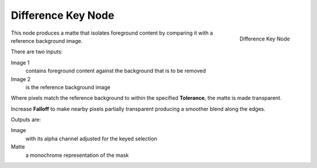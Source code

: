 
*******************
Difference Key Node
*******************

.. figure:: /images/difference_node.jpg
   :align: right
   :width: 150px

   Difference Key Node

This node produces a matte that isolates foreground content by comparing it with a reference background image.

There are two inputs:

Image 1
   contains foreground content against the background that is to be removed
Image 2
   is the reference background image

Where pixels match the reference background to within the specified **Tolerance**, the matte is made transparent.

Increase **Falloff** to make nearby pixels partially transparent producing a smoother blend along the edges.

Outputs are:

Image
   with its alpha channel adjusted for the keyed selection
Matte
   a monochrome representation of the mask


